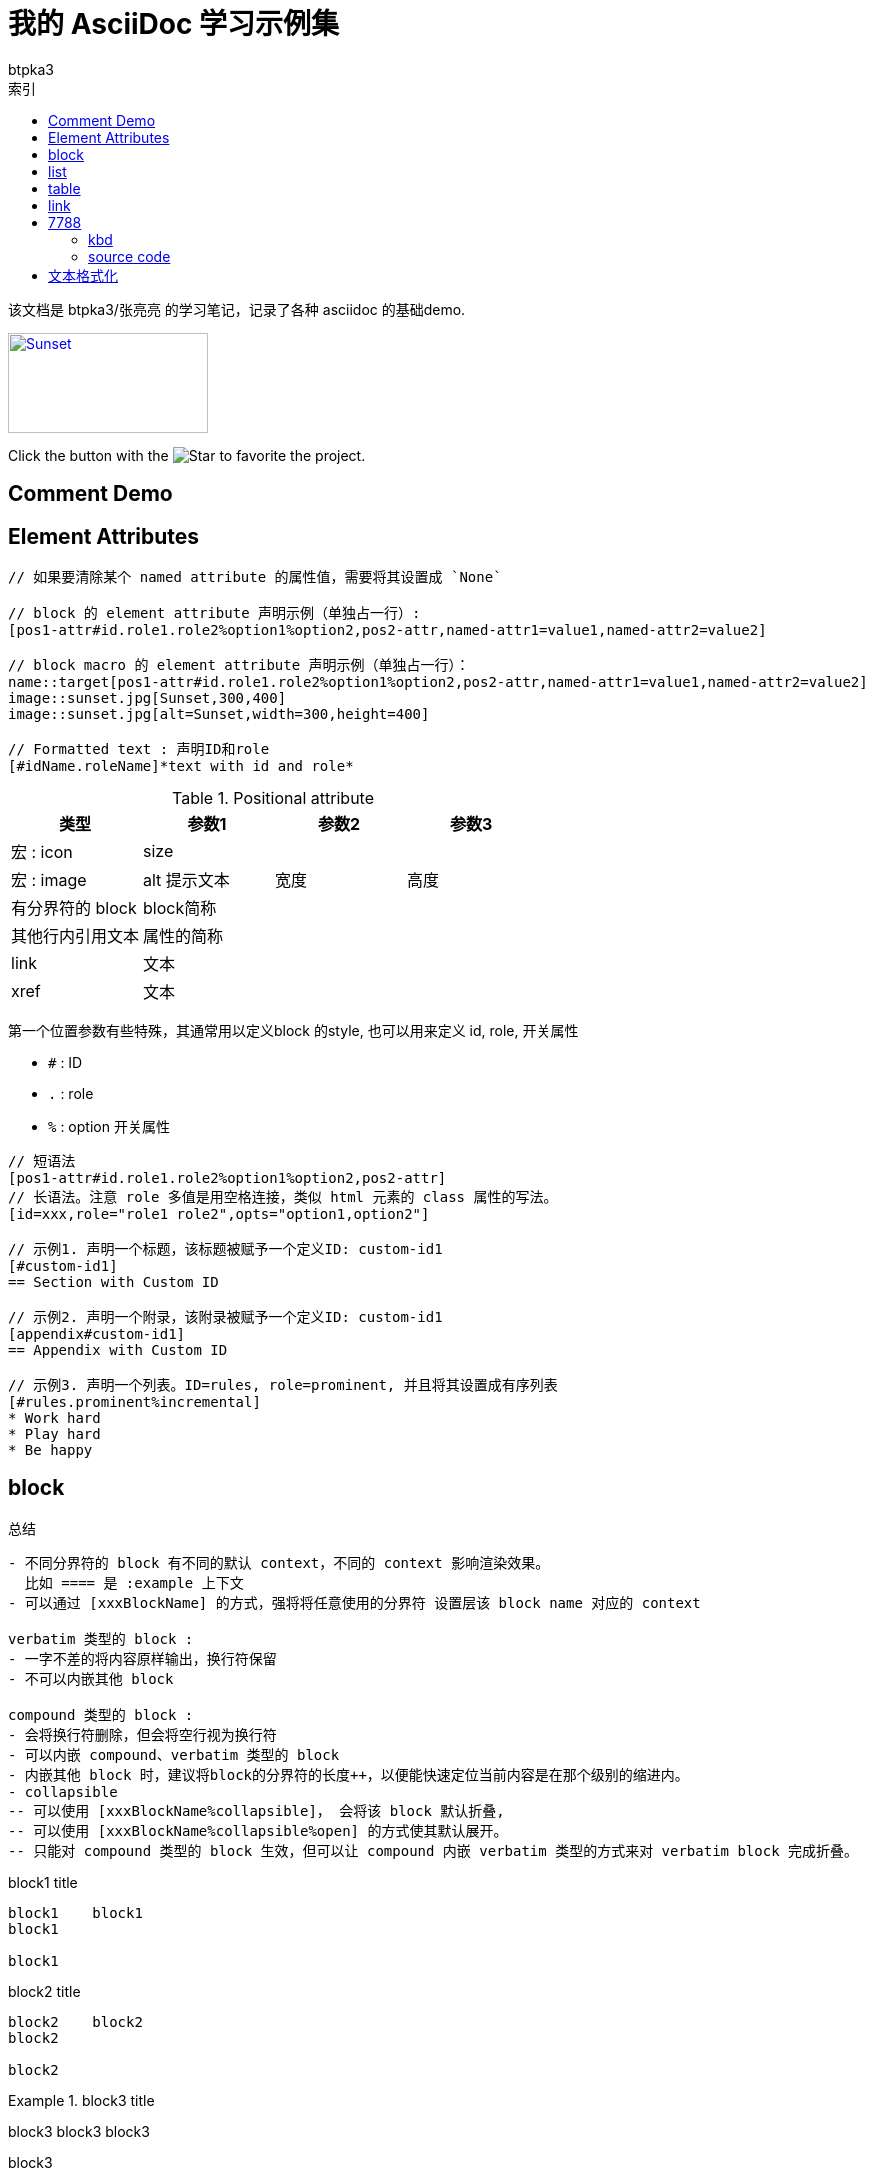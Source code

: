 = 我的 AsciiDoc 学习示例集
:toc:
:toc-title: 索引
:icons: font
:author: btpka3
:my-custom-document-attribute-1: 张亮亮
:experimental:

该文档是 {author}/{my-custom-document-attribute-1} 的学习笔记，记录了各种 asciidoc 的基础demo.

// 示例 block macro

[#img-sunset,link=https://docs.asciidoctor.org/asciidoc/latest/macros/images/]
image::https://docs.asciidoctor.org/asciidoc/latest/macros/_images/sunset.jpg[Sunset,200,100]

// 示例 inline macro
Click the button with the image:star.png[Star] to favorite the project.

== Comment Demo


// ----------------------------- 注释
// 单行注释

////
多行注释1(可以有空行)

多行注释1(可以有空行)
////


[comment]
--
多行注释2(可以有空行)

多行注释2(可以有空行)
--

[comment]
多行注释3(不能有空行)
多行注释3(不能有空行)


== Element Attributes
// ----------------------------- Element Attributes

[source]
----
// 如果要清除某个 named attribute 的属性值，需要将其设置成 `None`

// block 的 element attribute 声明示例（单独占一行）:
[pos1-attr#id.role1.role2%option1%option2,pos2-attr,named-attr1=value1,named-attr2=value2]

// block macro 的 element attribute 声明示例（单独占一行）：
name::target[pos1-attr#id.role1.role2%option1%option2,pos2-attr,named-attr1=value1,named-attr2=value2]
image::sunset.jpg[Sunset,300,400]
image::sunset.jpg[alt=Sunset,width=300,height=400]

// Formatted text : 声明ID和role
[#idName.roleName]*text with id and role*

----


.Positional attribute
[%header,cols="4*"]
|===
| 类型
| 参数1
| 参数2
| 参数3

| 宏 : icon
| size
| {empty}
| {empty}

| 宏 : image
| alt 提示文本
| 宽度
| 高度

| 有分界符的 block
| block简称
| {empty}
| {empty}

| 其他行内引用文本
| 属性的简称
| {empty}
| {empty}

| link
| 文本
| {empty}
| {empty}

| xref
| 文本
| {empty}
| {empty}
|===

第一个位置参数有些特殊，其通常用以定义block 的style, 也可以用来定义 id, role, 开关属性

- `#` : ID
- `.` : role
- `%` : option 开关属性


----
// 短语法
[pos1-attr#id.role1.role2%option1%option2,pos2-attr]
// 长语法。注意 role 多值是用空格连接，类似 html 元素的 class 属性的写法。
[id=xxx,role="role1 role2",opts="option1,option2"]

// 示例1. 声明一个标题，该标题被赋予一个定义ID: custom-id1
[#custom-id1]
== Section with Custom ID

// 示例2. 声明一个附录，该附录被赋予一个定义ID: custom-id1
[appendix#custom-id1]
== Appendix with Custom ID

// 示例3. 声明一个列表。ID=rules, role=prominent, 并且将其设置成有序列表
[#rules.prominent%incremental]
* Work hard
* Play hard
* Be happy

----





== block
// ----------------------------- delimited block



.总结
....

- 不同分界符的 block 有不同的默认 context，不同的 context 影响渲染效果。
  比如 ==== 是 :example 上下文
- 可以通过 [xxxBlockName] 的方式，强将将任意使用的分界符 设置层该 block name 对应的 context

verbatim 类型的 block :
- 一字不差的将内容原样输出，换行符保留
- 不可以内嵌其他 block

compound 类型的 block :
- 会将换行符删除，但会将空行视为换行符
- 可以内嵌 compound、verbatim 类型的 block
- 内嵌其他 block 时，建议将block的分界符的长度++，以便能快速定位当前内容是在那个级别的缩进内。
- collapsible
-- 可以使用 [xxxBlockName%collapsible]， 会将该 block 默认折叠,
-- 可以使用 [xxxBlockName%collapsible%open] 的方式使其默认展开。
-- 只能对 compound 类型的 block 生效，但可以让 compound 内嵌 verbatim 类型的方式来对 verbatim block 完成折叠。
....


// 示例1（verbatim）
.block1 title
....
block1    block1
block1

block1
....


// 示例2（verbatim）
.block2 title
----
block2    block2
block2

block2
----

// .示例3（compound）
.block3 title
====
block3    block3
block3

block3
====

// 示例4（compound）
.block4 title
****
block4    block4
block4

block4
****

// 示例5：compound 内嵌 verbatim，compound
[example%collapsible%open]
.block5 title
====
嵌套block5.0    嵌套block5.0
嵌套block5.0

.block5.1 title
-----
嵌套block5.1    嵌套block5.1
嵌套block5.1

嵌套block5.1
-----

.block5.2 title
=====
嵌套block5.2    嵌套block5.2
嵌套block5.2

嵌套block5.2
=====

嵌套block5.0
====







// ----------------------------- basic block
.总结
....
- 可以使用 [xxxBlockName] 的方式，将连续的段落（无空行）快速定义成一个block
- 不同的 block name，影响其外观。
- 如果要使用多行内容的block，需要使用与对应 block name 搭配的 分界符。
- 可以通过 [xxxBlockName#xxxId] 的方式给一个 block 分配ID
- 可以通过 [xxxBlockName,xxxAttribute] 的方式给一个 block 分配属性
....

// 示例1. 无空行的、无分解符的 block
.title1
[listing]
block1    block1
block1

// 示例2. 无空行的、无分解符的 block
.title2
[quote]
block2 `'    block2 '
block2

// 示例3. 有空行的、有分解符的 block
.title3
[source,java]
----
package xxx;
public class Hi {
    public static void main(String[] args){
        System.out.println("hello world");
    }
}
----

// 示例4. 有空行的、有分解符的 block
.title4
[quote]
____
block4    block4
block4

block4
____





// ----------------------------- List
## list


.总结
....

- 可以使用 `${空行}//-${空行}` , 或者插入一个空的block 属性 `${空行}[]` 的方式，强制重新开启一个新的list。
- 列表开头字符可以是一个或多个，
  碰到下一个与当前开头字符类型、数量不一致的均认为是下一层级的list元素开始。
  故为了可读性，请尽量用相同开头字符、且数量随着缩进层级而++，
  不要数量减小或不变。
- 如果list元素中需要有空行，则该空行需要用一个 `+` 替换，且元组末尾必须有个空行。

- 无序列表:
-- 无序列表可以使用 -, * 开头。
-- 无序列表默认缩进层级的展示字符是 圆点/圆圈/方块,
  但可以通过 [disc],[circle],[square] 默认改变当前层级以及子级的展示字符。

- 有序列表:
-- 有序列表可以使用 `.`, `${数字}.`, `${单个英文字母}.` 开头。
-- 建议级联时统一使用 `.` 作为开头字符，以便简化缩进
-- 缩进层级默认的展示字符是 [arabic]/[loweralpha]/[lowerroman],
   可以通过不同的标签改变当前层级的展示字符：
--- [arabic]     : 1. / 2. / 3.
--- [decimal]    : 01. / 02. / 03.
--- [loweralpha] : a. / b. / c.
--- [upperalpha] : A. / B. / C.
--- [lowerroman] : i. / ii. / iii.
--- [upperroman] : I. / II. / III.
--- [lowergreek] : α. / β. / γ.
-- 为了避免 `P. O. Box` 将其转换成 列表，需要这种方式编写: `P.{empty} O. Box`
....



// 示例1: 无序列表，级联
.list1 title
* item1
** item1.1
** item1.2
*** item1.2.1
*** item1.2.2
* item2
[disc]
** item2.1
** item2.2
*** item2.2.1
*** item2.2.2

//-

// 示例2：有序列表，级联
.list2 title
. item1
[upperalpha]
.. item1.1
.. item1.2
... item1.2.1
... item1.2.2
. item2
.. item2.1
.. item2.2
... item2.2.1
... item2.2.2

//-

// 示例3：checked 列表，级联
.list3 title
* [*] checked
** [*] checked
** [*] checked
* [x] also checked
* [ ] not checked
* normal list item

// 示例4：列表元素为复杂内容
.list4 title
. item1    item1
+
item1 (注意：这里是属于 item1 层级的)

.. item1.1
.. item1.2

+
item1 (注意：这里是属于 item1 层级的)
. item2


// 示例5：列表元素为复杂内容
.list5 title
. item1
+
--
由 -- 定义了一个block, 该 block 中又包含一个 block 和一个 note

[source,java]
----
package xxx;
public class Hi {
    public static void main(String[] args){
        System.out.println("hello world");
    }
}
----

NOTE: The header is optional.
--
. item2


// 示例6：列表元素为复杂内容：不要文本，仅显示block.
.list6 title
. {empty}
+
----
print("one")
----
. {empty}
+
----
print("two")
----



// ----------------------------- 表格
## table


.总结
....
- [%header]
- [%noheader]
- [%footer]
- [cols]
-- cols 用来指定不同列所占的宽度的数值，以及列的数量，以及对其方式
--- `cols="1,2"` : 表示有2列，第一列宽度占比数值=1，第二例宽度占比数值2
--- `cols="1h,2"` : 表示有2列，第一列渲染成表头列
--- `cols=3*` : 表示有3列，且宽度平分
--- `cols="5,3*"` : 表示有4列，第一列的宽度占比数值是5，剩余3列的宽度平分
--- `cols="15%,30%,55%"` : 表示有3列
--- `cols=">.^5,3*"` : 表示有4列，第一列的宽度占比数值是5，右对齐、垂直居中对齐，后面3列平均宽度，对其方式默认。
-- 水平对齐方式
--- `<` : 左对齐
--- `>` : 右对齐
--- `^` : 居中对齐
-- 垂直对齐方式
--- `.<` : 顶部对齐（默认）
--- `.>` : 底部对齐
--- `.^` :
-- 列操作符
--- `a` : AsciiDoc
--- `d` : Default
--- `e` : Emphasis , 斜体
--- `h` : Header, 表头列
--- `l` : Literal, 将内容当做在一个文本block 中
--- `m` : Monospace, 使用等款字体
--- `s` : Strong, 加粗

- 标题行与表格开始符 |=== 之间不能有空行，且标题行后必须有空行
- 表格开始符 |=== 后是空行，则认为没有标题行。
- 表格如果没有指定 cols, 标题行，%header, 则需要第一个数据行所有列位于一行，用以判定有几列。
- 建议：表格里每行结束，建议都用空行分隔下。
- 单元格开始前可以指定 单元格内容修饰符
-- `2*e` : 接下来的单元格内容重复两行，且使用斜体
-- `${跨几列}.${跨几行}+`
....


// 示例1：最简单demo
:table-caption: Demo表格
[#my-tbl1,cols="1,2"]
.table1 title
|===
|header1 | Header2

|Cell(1,1)
|Cell(1,2)
|Cell(2,1)
|Cell(2,2)
|===


// 示例1：表头，多单元格内容相同
.table2 title
[%header,cols="1,1,1"]
|===
| header1
| Header2
| Header3

|Cell(1,1)
// 单元格跨两行
2+|Cell(1,2+3)

// 单元格内容重复2个cell
2*e|Cell(2,1+2)
// 单元格内跨两列
.2+|Cell(2,3)

|Cell(3,1)
|Cell(3,2)

// 单元格内跨两列、跨2列
2.2+|Cell(4+5,1+2)
|Cell(4,3)

| Cell(5,3)

// 第6行
a|
* List item 1
* List item 2
* List item 3

a|
[source,python]
----
// Cell(6,2)
import os
print "hello world"
----
| Cell(6,3)
|===


[caption="Table A. "]
[title="{table-caption} {counter:table-number}"]
[cols="1,2"]
|===
|header1 | Header2

|Cell(1,1)
|Cell(1,2)
|Cell(2,1)
|Cell(2,2)
|===

.table3 title
[%footer,cols="1h,2"]
|===
|header1 | header2

|Cell(1,1) |Cell(1,2)

|Cell(2,1)
|Cell(2,2)
|===


// ----------------------------- link
## link


[#aaa]*xxx*默认支持自动识别成链接的 URL schema:

- `http`
- `https`
- `ftp`
- `irc`
- `mailto`

link 示例case:

- https://example.org
- 普通文本中的 URL 将 https://example.org 自动被链接。
- 可以加转义字符 \  让URL \https://example.org 不被自动链接。
- 也key已使用 尖括号包含的方式 <https://example.org> 来自动链接。
- 对于URL schema 前有非空白字符，比如 双引号的case，
  则需要使用 link macro 的方式
  "https://asciidoctor.org[] dd"
  来启用链接。
- 如果自定义显示文本，也需要使用 link macro 方式：
https://example.org?q=label:%22Requires%20docs%22[示例]，
也可对自定义显示文本其进行格式化，比如加速、增加删除线等：
https://example.org?q=label:%22Requires%20docs%22[*示例*,role=red,window=_blank],
- 测试链接到《link:http://test.com[文章标题]》没有空格,此时需要使用 link macro。
- aaalink:xxx.html[xxx]bbb
- aaalink:++https://example.org/now_this__link_works.html++[]bbb





交叉链接

----
// 链接到当前文档中给定的ID处
xref:#xxxIdName[显示文本]

// 链接到外部 asciidoc 文档的给定ID处
xref:xxx.adoc#xxxIdName[显示文本]

// 链接到外部 html 文档的给定ID处
link:xxx.html#xxxId[显示文本]
----

交叉链接示例

- 链接到 xref:#_comment_demo[注释] 示例章节：asciidoc 会根究标题自动生成一个ID
- 链接到 xref:#my-tbl1[表格] 示例：明确指定的 ID 值。


// ----------------------------- 7788
## 7788


### kbd

|===
|key | description

|kbd:[Cmd+←]|光标移动到行首
|kbd:[Cmd+→]|光标移动到行尾
|kbd:[Cmd+\]]|导航：向前
|kbd:[⌥ + ⇧ + ⌘ + C]|示例1
|kbd:[Alt+Shift+Cmd+C]|示例2
|===


### source code


.block source code demo
[source,java]
----
package xxx;
public class Hi {
    public static void main(String[] args){
        System.out.println("hello world");
    }
}
----

// 行内 code soure
这是行内 code source  `+import os+` 示例。




// TODO : ifdef




// ----------------------------- Text Formatting
## 文本格式化

* 粗体
** *一个星号表示粗体*
** **两个星号也表示粗体**
* 斜体
** _一个下划线表示斜体_
** __两个下划线也表示斜体__
* 等宽字体
** `一个反引号之间使用等宽字体：E=mc^2^`
** ``两个反引号之间也使用等宽字体：E=mc^2^``
* 等宽字体+原样展示
** `+反引号和加号之间的将原样展示，不再解释成其他式样：E=mc^2^。注意：加号前后不能有空格+`
// pass:[要原样展示的内容]
** 如果原样展示的文本里有加号，需要使用 passthrough macro : `pass:[int i=i++;]`

// [.xxxRole]#要使用的内容#
* Text Span and Built-in Roles
** [.underline]#使用下划线#
** [.overline]#使用上划线#
** [.line-through]#使用删除线#
** [.nobreak]#禁止 break : aaa aaa aaa aaa aaa aaa aaa aaa aaa aaa aaa aaa aaa aaa aaa aaa aaa aaa aaa aaa aaa aaa aaa aaa aaa#
** [.nowrap]#禁止 wrap : aaa aaa aaa aaa aaa aaa aaa aaa aaa aaa aaa aaa aaa aaa aaa aaa aaa aaa aaa aaa aaa aaa aaa aaa aaa#
** [.pre-wrap]#禁止 空白合并 : aaa aaa  aaa   aaa    aaa#

* 高亮
** 井号之间的文本将被 #高亮#

* 引号
** 英文标准的半角单引号，双引号都一样，不区分 前、后的，可以通过
   双引号和反引号，单引号和反引号来组合表示 前、后引号。
   注意：需要配对组合使用，不能单独使用。
*** 双引号和反引号 : "`aaa`" 将展示为 “aaa”
*** 单引号和反引号 : '`aaa`' 将展示为 ‘aaa’
** 如果要原样展示一个单引号，需要使用打斜杠，Olaf\'s desk, 否则会默认渲染成后单引号。
** 将可以连续3个半角句号 `+...+` 渲染成 ... =>  …​ m

* 上标、下标
** 下标: H~2~O
** 上标: E=mc^2^
** 上标、下标中如果需要空格，需要使用 `+{sp}+`, 示例：Deep Creek Lake.^[citation{sp}needed]^
